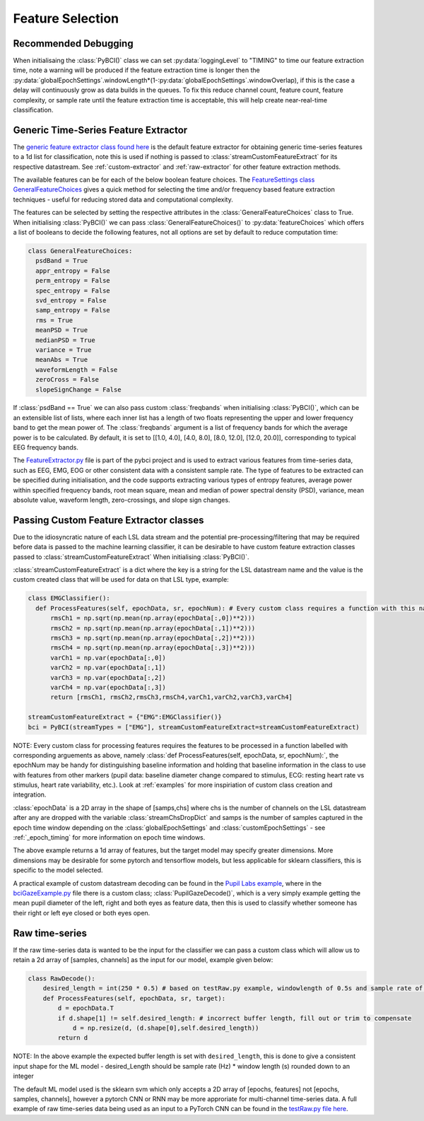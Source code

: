 Feature Selection
############
.. _feature-debugging:
Recommended Debugging
--------------------------------
When initialisaing the :class:`PyBCI()` class we can set :py:data:`loggingLevel` to "TIMING" to time our feature extraction time, note a warning will be produced if the feature extraction time is longer then the :py:data:`globalEpochSettings`.windowLength*(1-:py:data:`globalEpochSettings`.windowOverlap), if this is the case a delay will continuously grow as data builds in the queues. To fix this reduce channel count, feature count, feature complexity, or sample rate until the feature extraction time is acceptable, this will help create near-real-time classification.


.. _generic-extractor:
Generic Time-Series Feature Extractor
--------------------------------

The `generic feature extractor class found here <https://github.com/LMBooth/pybci/blob/main/pybci/Utils/FeatureExtractor.py>`_ is the default feature extractor for obtaining generic time-series features to a 1d list for classification, note this is used if nothing is passed to :class:`streamCustomFeatureExtract` for its respective datastream. See :ref:`custom-extractor` and :ref:`raw-extractor` for other feature extraction methods.

The available features can be  for each of the below boolean feature choices. The `FeatureSettings class GeneralFeatureChoices <https://github.com/LMBooth/pybci/blob/main/pybci/Configuration/FeatureSettings.py>`_ gives a quick method for selecting the time and/or frequency based feature extraction techniques - useful for reducing stored data and computational complexity.

The features can be selected by setting the respective attributes in the :class:`GeneralFeatureChoices` class to True. When initialising :class:`PyBCI()` we can pass :class:`GeneralFeatureChoices()` to :py:data:`featureChoices` which offers a list of booleans to decide the following features, not all options are set by default to reduce computation time:

.. code-block:: python

  class GeneralFeatureChoices:
    psdBand = True
    appr_entropy = False
    perm_entropy = False
    spec_entropy = False
    svd_entropy = False
    samp_entropy = False
    rms = True
    meanPSD = True
    medianPSD = True
    variance = True
    meanAbs = True
    waveformLength = False
    zeroCross = False
    slopeSignChange = False


If :class:`psdBand == True` we can also pass custom :class:`freqbands` when initialising :class:`PyBCI()`, which can be an extensible list of lists, where each inner list has a length of two floats representing the upper and lower frequency band to get the mean power of. The :class:`freqbands` argument is a list of frequency bands for which the average power is to be calculated. By default, it is set to [[1.0, 4.0], [4.0, 8.0], [8.0, 12.0], [12.0, 20.0]], corresponding to typical EEG frequency bands.

The `FeatureExtractor.py <https://github.com/LMBooth/pybci/blob/main/pybci/Utils/FeatureExtractor.py>`_ file is part of the pybci project and is used to extract various features from time-series data, such as EEG, EMG, EOG or other consistent data with a consistent sample rate. The type of features to be extracted can be specified during initialisation, and the code supports extracting various types of entropy features, average power within specified frequency bands, root mean square, mean and median of power spectral density (PSD), variance, mean absolute value, waveform length, zero-crossings, and slope sign changes.

.. _custom-extractor:
Passing Custom Feature Extractor classes 
--------------------------------
Due to the idiosyncratic nature of each LSL data stream and the potential pre-processing/filtering that may be required before data is passed to the machine learning classifier, it can be desirable to have custom feature extraction classes passed to :class:`streamCustomFeatureExtract` When initialising :class:`PyBCI()`. 

:class:`streamCustomFeatureExtract` is a dict where the key is a string for the LSL datastream name and the value is the custom created class that will be used for data on that LSL type, example:

.. code-block:: python

  class EMGClassifier():
    def ProcessFeatures(self, epochData, sr, epochNum): # Every custom class requires a function with this name and structure to extract the featur data and epochData is always [Samples, Channels]
        rmsCh1 = np.sqrt(np.mean(np.array(epochData[:,0])**2)))
        rmsCh2 = np.sqrt(np.mean(np.array(epochData[:,1])**2))) 
        rmsCh3 = np.sqrt(np.mean(np.array(epochData[:,2])**2))) 
        rmsCh4 = np.sqrt(np.mean(np.array(epochData[:,3])**2))) 
        varCh1 = np.var(epochData[:,0]) 
        varCh2 = np.var(epochData[:,1]) 
        varCh3 = np.var(epochData[:,2]) 
        varCh4 = np.var(epochData[:,3]) 
        return [rmsCh1, rmsCh2,rmsCh3,rmsCh4,varCh1,varCh2,varCh3,varCh4]
        
  streamCustomFeatureExtract = {"EMG":EMGClassifier()}
  bci = PyBCI(streamTypes = ["EMG"], streamCustomFeatureExtract=streamCustomFeatureExtract)

NOTE: Every custom class for processing features requires the features to be processed in a function labelled with corresponding arguements as above, namely  :class:`def ProcessFeatures(self, epochData, sr, epochNum):`, the epochNum may be handy for distinguishing baseline information and holding that baseline information in the class to use with features from other markers (pupil data: baseline diameter change compared to stimulus, ECG: resting heart rate vs stimulus, heart rate variability, etc.). Look at :ref:`examples` for more inspiriation of custom class creation and integration. 

:class:`epochData` is a 2D array in the shape of [samps,chs] where chs is the number of channels on the LSL datastream after any are dropped with the variable :class:`streamChsDropDict` and samps is the number of samples captured in the epoch time window depending on the :class:`globalEpochSettings` and :class:`customEpochSettings` - see :ref:`_epoch_timing` for more information on epoch time windows.

The above example returns a 1d array of features, but the target model may specify greater dimensions. More dimensions may be desirable for some pytorch and tensorflow models, but less applicable for sklearn classifiers, this is specific to the model selected.

A practical example of custom datastream decoding can be found in the `Pupil Labs example <https://github.com/LMBooth/pybci/tree/main/pybci/Examples/PupilLabsRightLeftEyeClose>`_, where in the `bciGazeExample.py <https://github.com/LMBooth/pybci/blob/main/pybci/Examples/PupilLabsRightLeftEyeClose/bciGazeExample.py>`_ file there is a custom class; :class:`PupilGazeDecode()`, which is a very simply example getting the mean pupil diameter of the left, right and both eyes as feature data, then this is used to classify whether someone has their right or left eye closed or both eyes open.


.. _raw-extractor:
Raw time-series
----------------
If the raw time-series data is wanted to be the input for the classifier we can pass a custom class which will allow us to retain a 2d array of [samples, channels] as the input for our model, example given below:

.. code-block:: python

  class RawDecode():
      desired_length = int(250 * 0.5) # based on testRaw.py example, windowlength of 0.5s and sample rate of 250Hz
      def ProcessFeatures(self, epochData, sr, target): 
          d = epochData.T
          if d.shape[1] != self.desired_length: # incorrect buffer length, fill out or trim to compensate
              d = np.resize(d, (d.shape[0],self.desired_length))
          return d 

NOTE: In the above example the expected buffer length is set with ``desired_length``, this is done to give a consistent input shape for the ML model - desired_Length should be sample rate (Hz) * window length (s) rounded down to an integer

The default ML model used is the sklearn svm which only accepts a 2D array of [epochs, features] not [epochs, samples, channels], however a pytorch CNN or RNN may be more approriate for multi-channel time-series data. A full example of raw time-series data being used as an input to a PyTorch CNN can be found in the `testRaw.py file here <https://github.com/LMBooth/pybci/blob/main/pybci/Examples/testRaw.py>`_.
